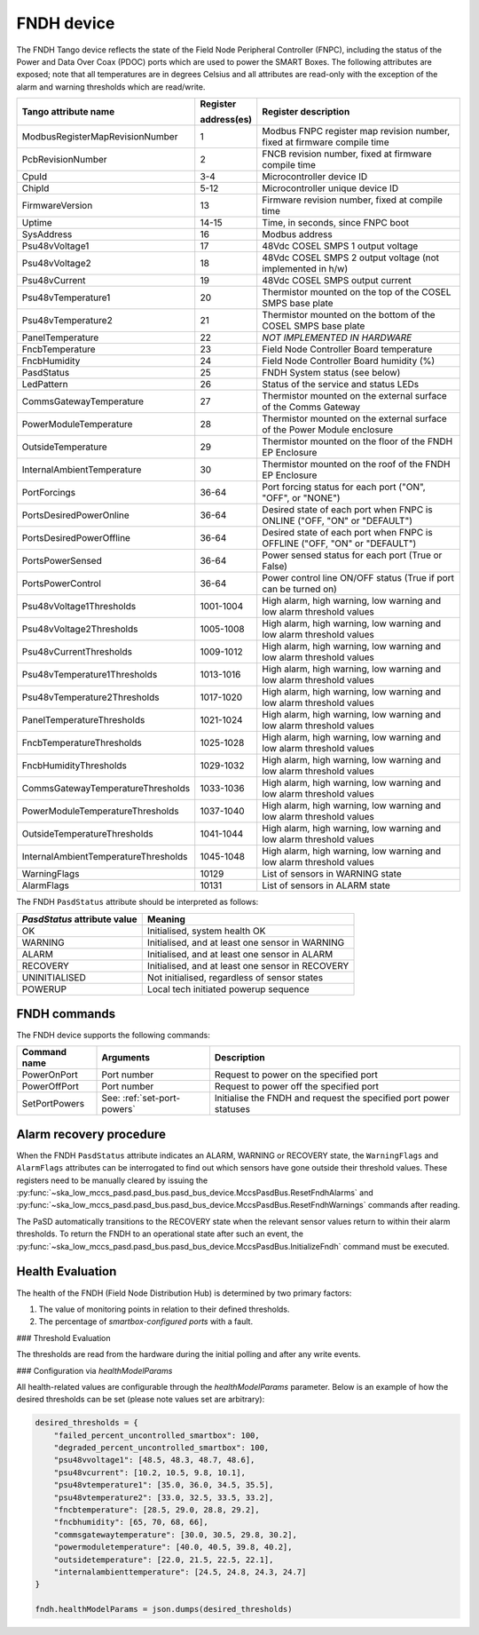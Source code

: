 ===========
FNDH device
===========

The FNDH Tango device reflects the state of the Field Node Peripheral Controller (FNPC),
including the status of the Power and Data Over Coax (PDOC) ports which are used to power the SMART Boxes. 
The following attributes are exposed; note that all temperatures are in degrees Celsius and all
attributes are read-only with the exception of the alarm and warning thresholds which
are read/write.

+--------------------------------------+-------------+--------------------------------------------------------------------------+
| Tango attribute name                 | Register    | Register description                                                     |
|                                      |             |                                                                          |
|                                      | address(es) |                                                                          |
+======================================+=============+==========================================================================+
| ModbusRegisterMapRevisionNumber      | 1           | Modbus FNPC register map revision number, fixed at firmware compile time |
+--------------------------------------+-------------+--------------------------------------------------------------------------+
| PcbRevisionNumber                    | 2           | FNCB revision number, fixed at firmware compile time                     |
+--------------------------------------+-------------+--------------------------------------------------------------------------+
| CpuId                                | 3-4         | Microcontroller device ID                                                |
+--------------------------------------+-------------+--------------------------------------------------------------------------+
| ChipId                               | 5-12        | Microcontroller unique device ID                                         |
+--------------------------------------+-------------+--------------------------------------------------------------------------+
| FirmwareVersion                      | 13          | Firmware revision number, fixed at compile time                          |
+--------------------------------------+-------------+--------------------------------------------------------------------------+
| Uptime                               | 14-15       | Time, in seconds, since FNPC boot                                        |
+--------------------------------------+-------------+--------------------------------------------------------------------------+
| SysAddress                           | 16          | Modbus address                                                           |
+--------------------------------------+-------------+--------------------------------------------------------------------------+
| Psu48vVoltage1                       | 17          | 48Vdc COSEL SMPS 1 output voltage                                        |
+--------------------------------------+-------------+--------------------------------------------------------------------------+
| Psu48vVoltage2                       | 18          | 48Vdc COSEL SMPS 2 output voltage (not implemented in h/w)               |
+--------------------------------------+-------------+--------------------------------------------------------------------------+
| Psu48vCurrent                        | 19          | 48Vdc COSEL SMPS output current                                          |
+--------------------------------------+-------------+--------------------------------------------------------------------------+
| Psu48vTemperature1                   | 20          | Thermistor mounted on the top of the COSEL SMPS base plate               |
+--------------------------------------+-------------+--------------------------------------------------------------------------+
| Psu48vTemperature2                   | 21          | Thermistor mounted on the bottom of the COSEL SMPS base plate            |
+--------------------------------------+-------------+--------------------------------------------------------------------------+
| PanelTemperature                     | 22          | *NOT IMPLEMENTED IN HARDWARE*                                            |
+--------------------------------------+-------------+--------------------------------------------------------------------------+
| FncbTemperature                      | 23          | Field Node Controller Board temperature                                  | 
+--------------------------------------+-------------+--------------------------------------------------------------------------+
| FncbHumidity                         | 24          | Field Node Controller Board humidity (%)                                 |
+--------------------------------------+-------------+--------------------------------------------------------------------------+
| PasdStatus                           | 25          | FNDH System status (see below)                                           |
+--------------------------------------+-------------+--------------------------------------------------------------------------+
| LedPattern                           | 26          | Status of the service and status LEDs                                    |
+--------------------------------------+-------------+--------------------------------------------------------------------------+
| CommsGatewayTemperature              | 27          | Thermistor mounted on the external surface of the Comms Gateway          |
+--------------------------------------+-------------+--------------------------------------------------------------------------+
| PowerModuleTemperature               | 28          | Thermistor mounted on the external surface of the Power Module enclosure |
+--------------------------------------+-------------+--------------------------------------------------------------------------+
| OutsideTemperature                   | 29          | Thermistor mounted on the floor of the FNDH EP Enclosure                 |
+--------------------------------------+-------------+--------------------------------------------------------------------------+
| InternalAmbientTemperature           | 30          | Thermistor mounted on the roof of the FNDH EP Enclosure                  |
+--------------------------------------+-------------+--------------------------------------------------------------------------+
| PortForcings                         | 36-64       | Port forcing status for each port ("ON", "OFF", or "NONE")               |
+--------------------------------------+-------------+--------------------------------------------------------------------------+
| PortsDesiredPowerOnline              | 36-64       | Desired state of each port when FNPC is ONLINE ("OFF, "ON" or "DEFAULT") |
+--------------------------------------+-------------+--------------------------------------------------------------------------+
| PortsDesiredPowerOffline             | 36-64       | Desired state of each port when FNPC is OFFLINE ("OFF, "ON" or "DEFAULT")|
+--------------------------------------+-------------+--------------------------------------------------------------------------+
| PortsPowerSensed                     | 36-64       | Power sensed status for each port (True or False)                        |
+--------------------------------------+-------------+--------------------------------------------------------------------------+
| PortsPowerControl                    | 36-64       | Power control line ON/OFF status (True if port can be turned on)         |                                                              
+--------------------------------------+-------------+--------------------------------------------------------------------------+
| Psu48vVoltage1Thresholds             | 1001-1004   | High alarm, high warning, low warning and low alarm threshold values     |
+--------------------------------------+-------------+--------------------------------------------------------------------------+
| Psu48vVoltage2Thresholds             | 1005-1008   | High alarm, high warning, low warning and low alarm threshold values     |
+--------------------------------------+-------------+--------------------------------------------------------------------------+
| Psu48vCurrentThresholds              | 1009-1012   | High alarm, high warning, low warning and low alarm threshold values     |
+--------------------------------------+-------------+--------------------------------------------------------------------------+
| Psu48vTemperature1Thresholds         | 1013-1016   | High alarm, high warning, low warning and low alarm threshold values     |
+--------------------------------------+-------------+--------------------------------------------------------------------------+
| Psu48vTemperature2Thresholds         | 1017-1020   | High alarm, high warning, low warning and low alarm threshold values     |
+--------------------------------------+-------------+--------------------------------------------------------------------------+
| PanelTemperatureThresholds           | 1021-1024   | High alarm, high warning, low warning and low alarm threshold values     |
+--------------------------------------+-------------+--------------------------------------------------------------------------+
| FncbTemperatureThresholds            | 1025-1028   | High alarm, high warning, low warning and low alarm threshold values     |
+--------------------------------------+-------------+--------------------------------------------------------------------------+
| FncbHumidityThresholds               | 1029-1032   | High alarm, high warning, low warning and low alarm threshold values     |
+--------------------------------------+-------------+--------------------------------------------------------------------------+
| CommsGatewayTemperatureThresholds    | 1033-1036   | High alarm, high warning, low warning and low alarm threshold values     |
+--------------------------------------+-------------+--------------------------------------------------------------------------+
| PowerModuleTemperatureThresholds     | 1037-1040   | High alarm, high warning, low warning and low alarm threshold values     |
+--------------------------------------+-------------+--------------------------------------------------------------------------+
| OutsideTemperatureThresholds         | 1041-1044   | High alarm, high warning, low warning and low alarm threshold values     |
+--------------------------------------+-------------+--------------------------------------------------------------------------+
| InternalAmbientTemperatureThresholds | 1045-1048   | High alarm, high warning, low warning and low alarm threshold values     |
+--------------------------------------+-------------+--------------------------------------------------------------------------+
| WarningFlags                         | 10129       | List of sensors in WARNING state                                         |
+--------------------------------------+-------------+--------------------------------------------------------------------------+
| AlarmFlags                           | 10131       | List of sensors in ALARM state                                           |
+--------------------------------------+-------------+--------------------------------------------------------------------------+

The FNDH ``PasdStatus`` attribute should be interpreted as follows:

+---------------------------------+--------------------------------------------------+
| *PasdStatus* attribute value    | Meaning                                          |
+=================================+==================================================+
| OK                              | Initialised, system health OK                    |
+---------------------------------+--------------------------------------------------+
| WARNING                         | Initialised, and at least one sensor in WARNING  |
+---------------------------------+--------------------------------------------------+
| ALARM                           | Initialised, and at least one sensor in ALARM    |
+---------------------------------+--------------------------------------------------+
| RECOVERY                        | Initialised, and at least one sensor in RECOVERY |
+---------------------------------+--------------------------------------------------+
| UNINITIALISED                   | Not initialised, regardless of sensor states     |
+---------------------------------+--------------------------------------------------+
| POWERUP                         | Local tech initiated powerup sequence            |
+---------------------------------+--------------------------------------------------+

FNDH commands
-------------
The FNDH device supports the following commands:

+------------------------+-----------------------------+-------------------------------------------------------------------+
| Command name           | Arguments                   | Description                                                       |
+========================+=============================+===================================================================+
| PowerOnPort            | Port number                 | Request to power on the specified port                            |                   
+------------------------+-----------------------------+-------------------------------------------------------------------+
| PowerOffPort           | Port number                 | Request to power off the specified port                           |                    
+------------------------+-----------------------------+-------------------------------------------------------------------+
| SetPortPowers          | See: :ref:`set-port-powers` | Initialise the FNDH and request the specified port power statuses |
+------------------------+-----------------------------+-------------------------------------------------------------------+                    


Alarm recovery procedure
------------------------
When the FNDH ``PasdStatus`` attribute indicates an ALARM, WARNING or RECOVERY state, the
``WarningFlags`` and ``AlarmFlags`` attributes can be interrogated to find out which
sensors have gone outside their threshold values. These registers need to be manually
cleared by issuing the :py:func:`~ska_low_mccs_pasd.pasd_bus.pasd_bus_device.MccsPasdBus.ResetFndhAlarms` 
and :py:func:`~ska_low_mccs_pasd.pasd_bus.pasd_bus_device.MccsPasdBus.ResetFndhWarnings` commands after
reading.

The PaSD automatically transitions to the RECOVERY state when the relevant
sensor values return to within their alarm thresholds. To return the FNDH to an operational
state after such an event, the :py:func:`~ska_low_mccs_pasd.pasd_bus.pasd_bus_device.MccsPasdBus.InitializeFndh` command must be executed.


Health Evaluation
-----------------

The health of the FNDH (Field Node Distribution Hub) is determined by two primary factors:

1. The value of monitoring points in relation to their defined thresholds.
2. The percentage of `smartbox-configured ports` with a fault.

### Threshold Evaluation

The thresholds are read from the hardware during the initial polling and after any write events.

### Configuration via `healthModelParams`

All health-related values are configurable through the `healthModelParams` parameter. 
Below is an example of how the desired thresholds can be set (please note values set are arbitrary):

.. code-block:: python

    desired_thresholds = {
        "failed_percent_uncontrolled_smartbox": 100,
        "degraded_percent_uncontrolled_smartbox": 100,
        "psu48vvoltage1": [48.5, 48.3, 48.7, 48.6],
        "psu48vcurrent": [10.2, 10.5, 9.8, 10.1],
        "psu48vtemperature1": [35.0, 36.0, 34.5, 35.5],
        "psu48vtemperature2": [33.0, 32.5, 33.5, 33.2],
        "fncbtemperature": [28.5, 29.0, 28.8, 29.2],
        "fncbhumidity": [65, 70, 68, 66],
        "commsgatewaytemperature": [30.0, 30.5, 29.8, 30.2],
        "powermoduletemperature": [40.0, 40.5, 39.8, 40.2],
        "outsidetemperature": [22.0, 21.5, 22.5, 22.1],
        "internalambienttemperature": [24.5, 24.8, 24.3, 24.7]
    }

    fndh.healthModelParams = json.dumps(desired_thresholds)


